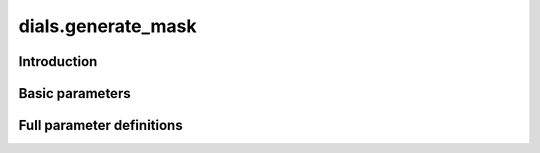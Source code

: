 dials.generate_mask
===================

Introduction
------------

.. python_string:: dials.command_line.generate_mask.__doc__

Basic parameters
----------------

.. phil:: dials.command_line.generate_mask.phil_scope
   :expert-level: 0
   :attributes-level: 0


Full parameter definitions
--------------------------

.. phil:: dials.command_line.generate_mask.phil_scope
   :expert-level: 2
   :attributes-level: 2

